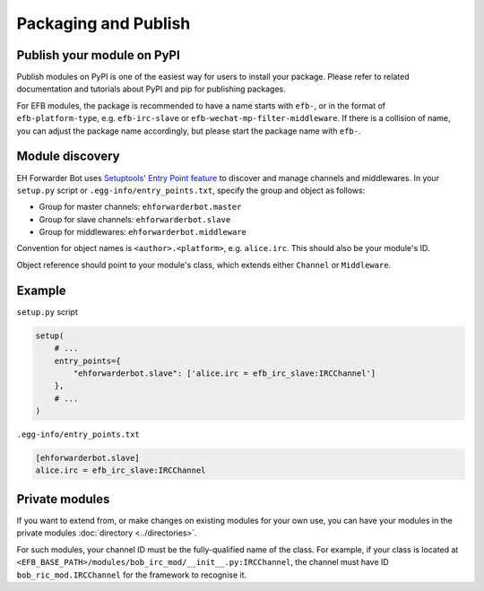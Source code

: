 Packaging and Publish
=====================

Publish your module on PyPI
---------------------------

Publish modules on PyPI is one of the easiest way for
users to install your package.  Please refer to related
documentation and tutorials about PyPI and pip for
publishing packages.

For EFB modules, the package is recommended to have
a name starts with ``efb-``, or in the format of
``efb-platform-type``, e.g. ``efb-irc-slave`` or
``efb-wechat-mp-filter-middleware``. If there is a
collision of name, you can adjust the package name
accordingly, but please start the package name with
``efb-``.

Module discovery
----------------

EH Forwarder Bot uses `Setuptools' Entry Point feature`__
to discover and manage channels and middlewares. In your
``setup.py`` script or ``.egg-info/entry_points.txt``,
specify the group and object as follows:

.. __: https://setuptools.readthedocs.io/en/latest/setuptools.html#dynamic-discovery-of-services-and-plugins

* Group for master channels: ``ehforwarderbot.master``
* Group for slave channels: ``ehforwarderbot.slave``
* Group for middlewares: ``ehforwarderbot.middleware``

Convention for object names is ``<author>.<platform>``,
e.g. ``alice.irc``. This should also be your module's ID.

Object reference should point to your module's class,
which extends either ``Channel`` or ``Middleware``.

Example
-------

``setup.py`` script

.. code-block:: python

    setup(
        # ...
        entry_points={
            "ehforwarderbot.slave": ['alice.irc = efb_irc_slave:IRCChannel']
        },
        # ...
    )

``.egg-info/entry_points.txt``

.. code-block:: ini

    [ehforwarderbot.slave]
    alice.irc = efb_irc_slave:IRCChannel

Private modules
---------------

If you want to extend from, or make changes on existing
modules for your own use, you can have your modules in
the private modules :doc:`directory <../directories>`.

For such modules, your channel ID must be the fully-qualified
name of the class. For example, if your class is located
at ``<EFB_BASE_PATH>/modules/bob_irc_mod/__init__.py:IRCChannel``,
the channel must have ID ``bob_ric_mod.IRCChannel`` for the
framework to recognise it.
